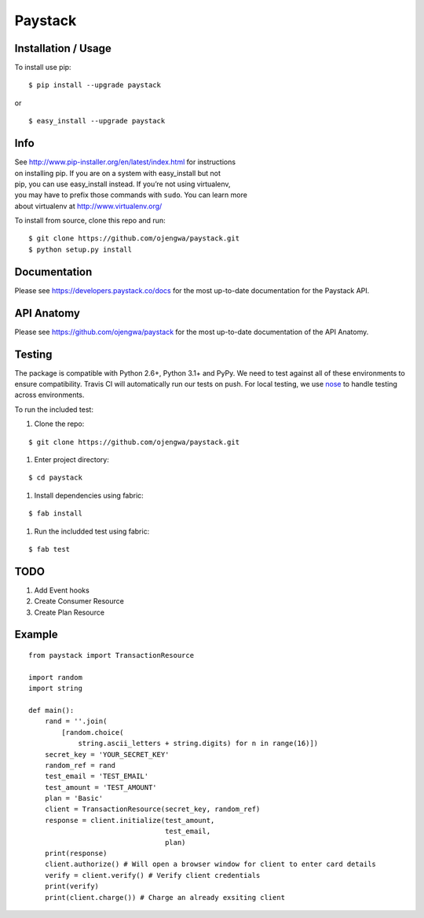 Paystack
========

Installation / Usage
--------------------

To install use pip:

::

    $ pip install --upgrade paystack

or

::

    $ easy_install --upgrade paystack


Info
----

| See http://www.pip-installer.org/en/latest/index.html for instructions
| on installing pip. If you are on a system with easy\_install but not
| pip, you can use easy\_install instead. If you’re not using
  virtualenv,
| you may have to prefix those commands with ``sudo``. You can learn
  more
| about virtualenv at http://www.virtualenv.org/


To install from source, clone this repo and run:

::

    $ git clone https://github.com/ojengwa/paystack.git
    $ python setup.py install


Documentation
-------------

Please see https://developers.paystack.co/docs for the most up-to-date
documentation for the Paystack API.


API Anatomy
-----------------

Please see https://github.com/ojengwa/paystack for the most up-to-date
documentation of the API Anatomy.


Testing
-------

The package is compatible with Python 2.6+, Python 3.1+ and PyPy. We
need to test against all of these environments to ensure compatibility.
Travis CI will automatically run our tests on push. For local testing,
we use `nose`_ to handle testing across environments.

To run the included test:

#. Clone the repo:

::

   $ git clone https://github.com/ojengwa/paystack.git

#. Enter project directory:

::

   $ cd paystack

#. Install dependencies using fabric:

::

   $ fab install

#. Run the includded test using fabric:

::

   $ fab test


TODO
----

#. Add Event hooks
#. Create Consumer Resource
#. Create Plan Resource


Example
-------

::

    from paystack import TransactionResource

    import random
    import string

    def main():
        rand = ''.join(
            [random.choice(
                string.ascii_letters + string.digits) for n in range(16)])
        secret_key = 'YOUR_SECRET_KEY'
        random_ref = rand
        test_email = 'TEST_EMAIL'
        test_amount = 'TEST_AMOUNT'
        plan = 'Basic'
        client = TransactionResource(secret_key, random_ref)
        response = client.initialize(test_amount,
                                     test_email,
                                     plan)
        print(response)
        client.authorize() # Will open a browser window for client to enter card details
        verify = client.verify() # Verify client credentials
        print(verify)
        print(client.charge()) # Charge an already exsiting client


.. _nose: http://nose2.readthedocs.org/en/latest/

